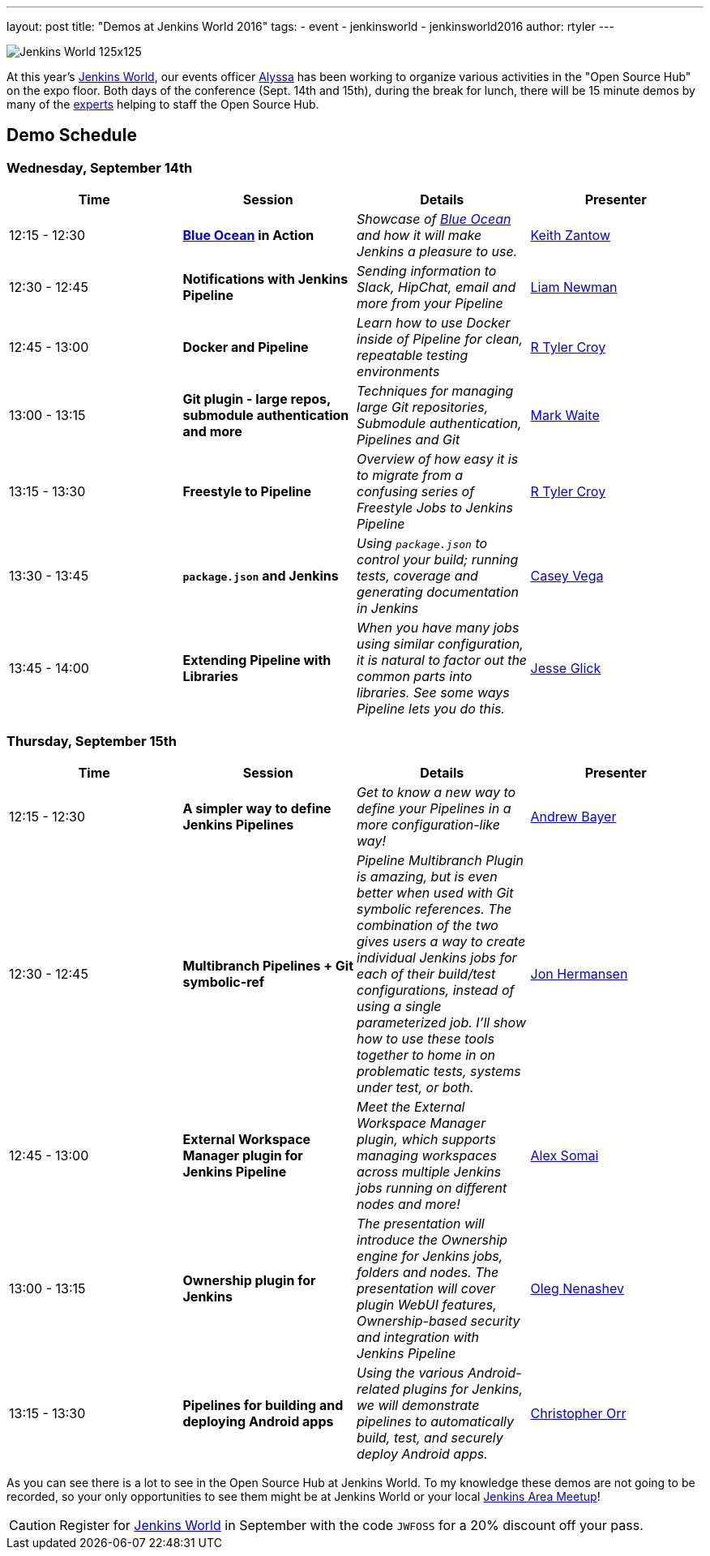---
layout: post
title: "Demos at Jenkins World 2016"
tags:
- event
- jenkinsworld
- jenkinsworld2016
author: rtyler
---

image:/images/conferences/Jenkins-World_125x125.png[role=right]

At this year's link:https://www.cloudbees.com/jenkinsworld/home[Jenkins World],
our events officer link:https://github.com/alyssat[Alyssa] has been working to
organize various activities in the "Open Source Hub" on the expo floor.  Both
days of the conference (Sept. 14th and 15th), during the break for lunch, there
will be 15 minute demos by many of the
link:/blog/2016/08/26/ask-the-experts-jenkins-world/[experts] helping to staff
the Open Source Hub.

== Demo Schedule

=== Wednesday, September 14th
[options=header]
|===
| Time | Session | Details | Presenter
| 12:15 - 12:30
| *link:/projects/blueocean[Blue Ocean] in Action*
| _Showcase of link:/projects/blueocean[Blue Ocean] and how it will make Jenkins a pleasure to use._
| link:https://github.com/kzantow[Keith Zantow]

| 12:30 - 12:45
| *Notifications with Jenkins Pipeline*
| _Sending information to Slack, HipChat, email and more from your Pipeline_
| link:https://github.com/bitwiseman[Liam Newman]

| 12:45 - 13:00
| *Docker and Pipeline*
| _Learn how to use Docker inside of Pipeline for clean, repeatable testing environments_
| link:https://github.com/rtyler[R Tyler Croy]

| 13:00 - 13:15
| *Git plugin - large repos, submodule authentication and more*
| _Techniques for managing large Git repositories, Submodule authentication, Pipelines and Git_
| link:https://github.com/markewaite[Mark Waite]

| 13:15 - 13:30
| *Freestyle to Pipeline*
| _Overview of how easy it is to migrate from a confusing series of Freestyle Jobs to Jenkins Pipeline_
| link:https://github.com/rtyler[R Tyler Croy]

| 13:30 - 13:45
| *`package.json` and Jenkins*
| _Using `package.json` to control your build; running tests, coverage and generating documentation in Jenkins_
| link:https://github.com/cvega[Casey Vega]

| 13:45 - 14:00
| *Extending Pipeline with Libraries*
| _When you have many jobs using similar configuration, it is natural to factor out the common parts into libraries. See some ways Pipeline lets you do this._
| link:https://github.com/jglick[Jesse Glick]

|===


=== Thursday, September 15th
[options=header]
|===
| Time | Session | Details | Presenter
| 12:15 - 12:30
| *A simpler way to define Jenkins Pipelines*
| _Get to know a new way to define your Pipelines in a more configuration-like way!_
| link:https://github.com/abayer[Andrew Bayer]

| 12:30 - 12:45
| *Multibranch Pipelines + Git symbolic-ref*
| _Pipeline Multibranch Plugin is amazing, but is even better when used with
Git symbolic references. The combination of the two gives users a way to create
individual Jenkins jobs for each of their build/test configurations, instead of
using a single parameterized job. I'll show how to use these tools together to
home in on problematic tests, systems under test, or both._
| link:https://github.com/jonahermansen[Jon Hermansen]

| 12:45 - 13:00
| *External Workspace Manager plugin for Jenkins Pipeline*
| _Meet the External Workspace Manager plugin, which supports managing workspaces across multiple Jenkins jobs running on different nodes and more!_
| link:https://github.com/alexsomai[Alex Somai]

| 13:00 - 13:15
| *Ownership plugin for Jenkins*
| _The presentation will introduce the Ownership engine for Jenkins jobs, folders and nodes. The presentation will cover plugin WebUI features, Ownership-based security and integration with Jenkins Pipeline_
| link:https://github.com/oleg-nenashev[Oleg Nenashev]

| 13:15 - 13:30
| *Pipelines for building and deploying Android apps*
| _Using the various Android-related plugins for Jenkins, we will demonstrate pipelines to automatically build, test, and securely deploy Android apps._
| link:https://github.com/orrc[Christopher Orr]

|===



As you can see there is a lot to see in the Open Source Hub at Jenkins World.
To my knowledge these demos are not going to be recorded, so your only
opportunities to see them might be at Jenkins World or your local
link:https://www.meetup.com/pro/jenkins[Jenkins Area Meetup]!


[CAUTION]
--
Register for link:https://www.cloudbees.com/jenkinsworld/home[Jenkins World] in
September with the code `JWFOSS` for a 20% discount off your pass.
--
